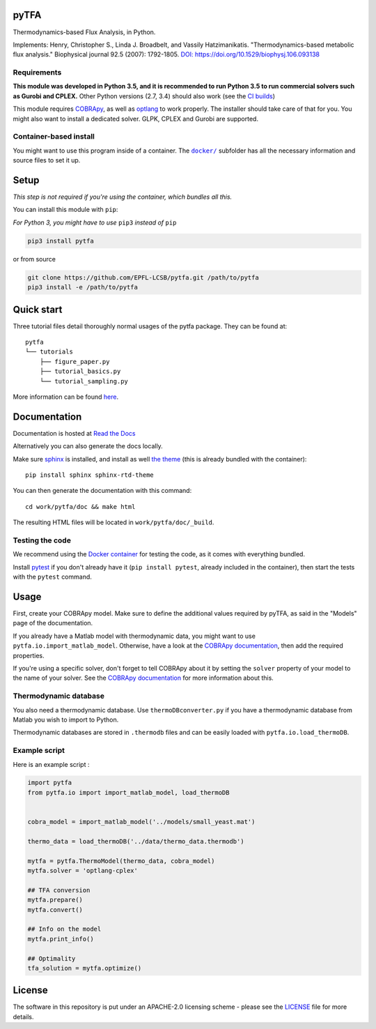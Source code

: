 pyTFA
=====
|PyPI| |Documentation Status| |Build Status| |Codecov| |Codacy branch grade| |Code climate| |license| 

Thermodynamics-based Flux Analysis, in Python.

Implements: Henry, Christopher S., Linda J. Broadbelt, and Vassily
Hatzimanikatis. "Thermodynamics-based metabolic flux analysis."
Biophysical journal 92.5 (2007): 1792-1805. `DOI:
https://doi.org/10.1529/biophysj.106.093138 <https://doi.org/10.1529/biophysj.106.093138>`__

Requirements
------------

**This module was developed in Python 3.5, and it is recommended to run Python 3.5 
to run commercial solvers such as Gurobi and CPLEX.**
Other Python versions (2.7, 3.4) should also work (see the `CI builds <https://travis-ci.org/EPFL-LCSB/pytfa>`_)


This module requires
`COBRApy <https://github.com/opencobra/cobrapy/>`_, as well as
`optlang <https://github.com/biosustain/optlang>`_ to work
properly. The installer should take care of that for you. You might also
want to install a dedicated solver. GLPK, CPLEX and Gurobi are
supported.

Container-based install
-----------------------

You might want to use this program inside of a container. The
|docker|_
subfolder has all the necessary information and source files to set it
up.

.. |docker| replace:: ``docker/``
.. _docker: https://github.com/EPFL-LCSB/pytfa/tree/master/docker

Setup
=====

*This step is not required if you're using the container, which bundles all this.*

You can install this module with ``pip``:

*For Python 3, you might have to use* ``pip3`` *instead of* ``pip``

.. code:: bash

    pip3 install pytfa

or from source

.. code:: bash

    git clone https://github.com/EPFL-LCSB/pytfa.git /path/to/pytfa
    pip3 install -e /path/to/pytfa

Quick start
===========

Three tutorial files detail thoroughly normal usages of the pytfa
package. They can be found at:

::

    pytfa
    └── tutorials
        ├── figure_paper.py
        ├── tutorial_basics.py
        └── tutorial_sampling.py

More information can be found
`here <http://pytfa.readthedocs.io/en/latest/quickstart.html>`__.

Documentation
=============

Documentation is hosted at `Read the
Docs <http://pytfa.readthedocs.io/en/latest/index.html>`__

Alternatively you can also generate the docs locally.

Make sure `sphinx <https://www.sphinx-doc.org/en/stable/>`__ is
installed, and install as well `the
theme <https://github.com/rtfd/sphinx_rtd_theme>`__ (this is already
bundled with the container):

::

    pip install sphinx sphinx-rtd-theme

You can then generate the documentation with this command:

::

    cd work/pytfa/doc && make html

The resulting HTML files will be located in ``work/pytfa/doc/_build``.

Testing the code
----------------

We recommend using the `Docker
container <https://github.com/EPFL-LCSB/pytfa/tree/master/docker>`__ for
testing the code, as it comes with everything bundled.

Install `pytest <https://docs.pytest.org/en/latest/>`__ if you don't
already have it (``pip install pytest``, already included in the
container), then start the tests with the ``pytest`` command.

Usage
=====

First, create your COBRApy model. Make sure to define the additional
values required by pyTFA, as said in the "Models" page of the
documentation.

If you already have a Matlab model with thermodynamic data, you might
want to use ``pytfa.io.import_matlab_model``. Otherwise, have a look at
the `COBRApy
documentation <https://cobrapy.readthedocs.io/en/latest/io.html#MATLAB>`__,
then add the required properties.

If you're using a specific solver, don't forget to tell COBRApy about it
by setting the ``solver`` property of your model to the name of your
solver. See the `COBRApy
documentation <https://cobrapy.readthedocs.io/en/latest/solvers.html>`__
for more information about this.

Thermodynamic database
----------------------

You also need a thermodynamic database. Use ``thermoDBconverter.py`` if
you have a thermodynamic database from Matlab you wish to import to
Python.

Thermodynamic databases are stored in ``.thermodb`` files and can be
easily loaded with ``pytfa.io.load_thermoDB``.

Example script
--------------

Here is an example script :

.. code:: python

    import pytfa
    from pytfa.io import import_matlab_model, load_thermoDB


    cobra_model = import_matlab_model('../models/small_yeast.mat')

    thermo_data = load_thermoDB('../data/thermo_data.thermodb')

    mytfa = pytfa.ThermoModel(thermo_data, cobra_model)
    mytfa.solver = 'optlang-cplex'

    ## TFA conversion
    mytfa.prepare()
    mytfa.convert()

    ## Info on the model
    mytfa.print_info()

    ## Optimality
    tfa_solution = mytfa.optimize()

.. |PyPI| image:: https://img.shields.io/pypi/v/pytfa.svg
   :target: https://pypi.org/project/pytfa/
.. |Documentation Status| image:: https://readthedocs.org/projects/pytfa/badge/?version=latest
   :target: http://pytfa.readthedocs.io/en/latest/?badge=latest
.. |license| image:: http://img.shields.io/badge/license-APACHE2-blue.svg
   :target: https://github.com/EPFL-LCSB/pytfa/blob/master/LICENSE.txt
.. |Build Status| image:: https://travis-ci.org/EPFL-LCSB/pytfa.svg?branch=master
   :target: https://travis-ci.org/EPFL-LCSB/pytfa
.. |Codecov| image:: https://img.shields.io/codecov/c/github/EPFL-LCSB/pytfa.svg
   :target: https://codecov.io/gh/EPFL-LCSB/pytfa
.. |Codacy branch grade| image:: https://img.shields.io/codacy/grade/d8fd67ee134d46a69115c9b39c19be26/master.svg
   :target: https://www.codacy.com/app/realLCSB/pytfa
.. |Code climate| image:: https://img.shields.io/codeclimate/github/EPFL-LCSB/pytfa.svg
   :target: https://codeclimate.com/github/EPFL-LCSB/pytfa
   
   
License
========

The software in this repository is put under an APACHE-2.0 licensing scheme - please see the `LICENSE <https://github.com/EPFL-LCSB/pytfa/blob/master/LICENSE.txt>`_ file for more details.
